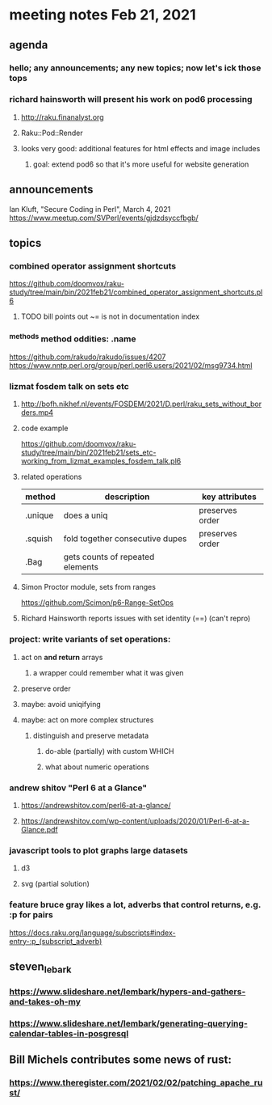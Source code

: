 * meeting notes Feb 21, 2021
** agenda
*** hello; any announcements; any new topics; now let's ick those tops
*** richard hainsworth will present his work on pod6 processing
**** http://raku.finanalyst.org
**** Raku::Pod::Render
**** looks very good: additional features for html effects and image includes
***** goal: extend pod6 so that it's more useful for website generation
** announcements
Ian Kluft, "Secure Coding in Perl", March 4, 2021
https://www.meetup.com/SVPerl/events/gjdzdsyccfbgb/
** topics
*** combined operator assignment shortcuts
https://github.com/doomvox/raku-study/tree/main/bin/2021feb21/combined_operator_assignment_shortcuts.pl6
**** TODO  bill points out ~= is not in documentation index
*** ^methods method oddities: .name
https://github.com/rakudo/rakudo/issues/4207
https://www.nntp.perl.org/group/perl.perl6.users/2021/02/msg9734.html
*** lizmat fosdem talk on sets etc
**** http://bofh.nikhef.nl/events/FOSDEM/2021/D.perl/raku_sets_without_borders.mp4
**** code example
https://github.com/doomvox/raku-study/tree/main/bin/2021feb21/sets_etc-working_from_lizmat_examples_fosdem_talk.pl6
**** related operations
| method  | description                      | key attributes  |
|---------+----------------------------------+-----------------|
| .unique | does a uniq                      | preserves order |
| .squish | fold together consecutive dupes  | preserves order |
| .Bag    | gets counts of repeated elements |                 |
**** Simon Proctor module, sets from ranges
https://github.com/Scimon/p6-Range-SetOps
**** Richard Hainsworth reports issues with set identity (==) (can't repro)
*** project: write variants of set operations:
**** act on *and return* arrays
***** a wrapper could remember what it was given 
**** preserve order
**** maybe: avoid uniqifying
**** maybe: act on more complex structures
***** distinguish and preserve metadata
****** do-able (partially) with custom WHICH
****** what about numeric operations
*** andrew shitov "Perl 6 at a Glance"
**** https://andrewshitov.com/perl6-at-a-glance/
**** https://andrewshitov.com/wp-content/uploads/2020/01/Perl-6-at-a-Glance.pdf

*** javascript tools to plot graphs large datasets
**** d3 
**** svg (partial solution)


*** feature bruce gray likes a lot, adverbs that control returns, e.g. :p for pairs
https://docs.raku.org/language/subscripts#index-entry-:p_(subscript_adverb)
** steven_lebark
*** https://www.slideshare.net/lembark/hypers-and-gathers-and-takes-oh-my
*** https://www.slideshare.net/lembark/generating-querying-calendar-tables-in-posgresql



** Bill Michels contributes some news of rust:
*** https://www.theregister.com/2021/02/02/patching_apache_rust/
